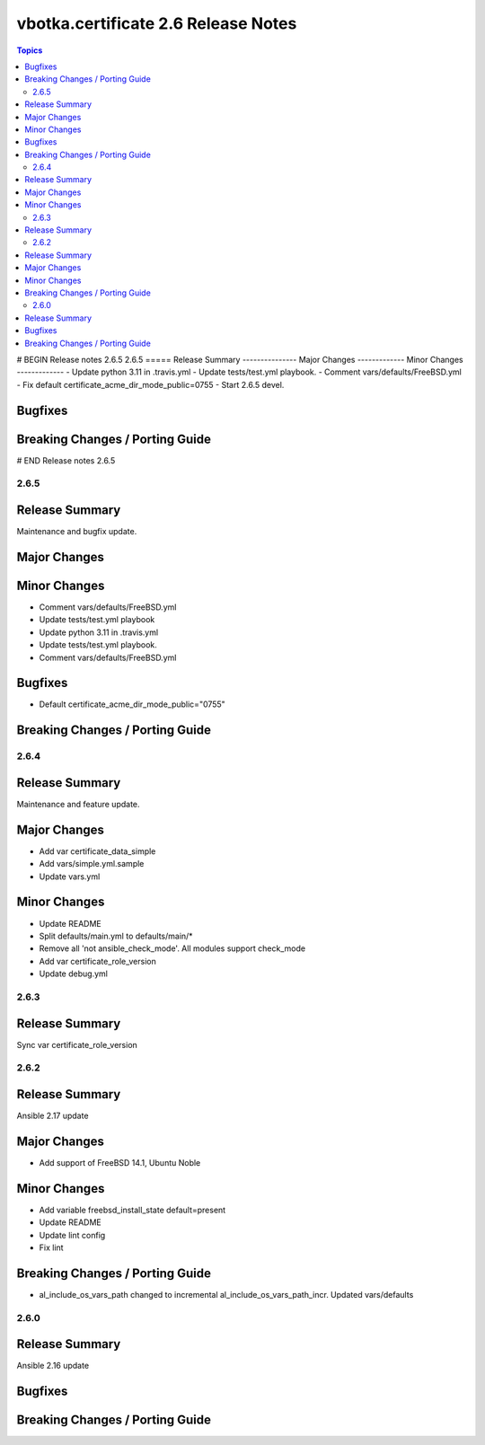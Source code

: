 ====================================
vbotka.certificate 2.6 Release Notes
====================================

.. contents:: Topics
# BEGIN Release notes 2.6.5
2.6.5
=====
Release Summary
---------------
Major Changes
-------------
Minor Changes
-------------
- Update python 3.11 in .travis.yml
- Update tests/test.yml playbook.
- Comment vars/defaults/FreeBSD.yml
- Fix default certificate_acme_dir_mode_public=0755
- Start 2.6.5 devel.

Bugfixes
--------
Breaking Changes / Porting Guide
--------------------------------
# END Release notes 2.6.5


2.6.5
=====

Release Summary
---------------
Maintenance and bugfix update.

Major Changes
-------------

Minor Changes
-------------
- Comment vars/defaults/FreeBSD.yml
- Update tests/test.yml playbook
- Update python 3.11 in .travis.yml
- Update tests/test.yml playbook.
- Comment vars/defaults/FreeBSD.yml

Bugfixes
--------
* Default certificate_acme_dir_mode_public="0755"

Breaking Changes / Porting Guide
--------------------------------


2.6.4
=====

Release Summary
---------------
Maintenance and feature update.

Major Changes
-------------
* Add var certificate_data_simple
* Add vars/simple.yml.sample
* Update vars.yml

Minor Changes
-------------
* Update README
* Split defaults/main.yml to defaults/main/*
* Remove all 'not ansible_check_mode'. All modules support check_mode
* Add var certificate_role_version
* Update debug.yml


2.6.3
=====

Release Summary
---------------
Sync var certificate_role_version


2.6.2
=====

Release Summary
---------------
Ansible 2.17 update

Major Changes
-------------
* Add support of FreeBSD 14.1, Ubuntu Noble

Minor Changes
-------------
* Add variable freebsd_install_state default=present
* Update README
* Update lint config
* Fix lint

Breaking Changes / Porting Guide
--------------------------------
* al_include_os_vars_path changed to incremental
  al_include_os_vars_path_incr. Updated vars/defaults


2.6.0
=====

Release Summary
---------------
Ansible 2.16 update

Bugfixes
--------

Breaking Changes / Porting Guide
--------------------------------
